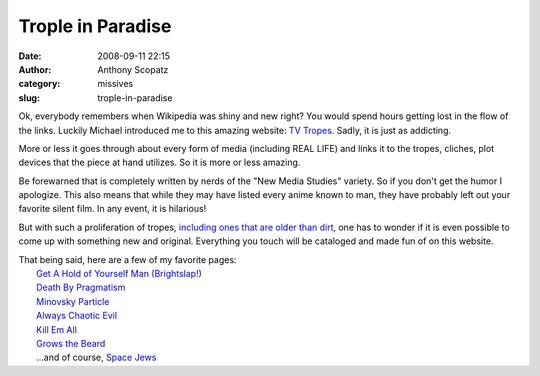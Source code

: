 Trople in Paradise
##################
:date: 2008-09-11 22:15
:author: Anthony Scopatz
:category: missives
:slug: trople-in-paradise

Ok, everybody remembers when Wikipedia was shiny and new right? You
would spend hours getting lost in the flow of the links. Luckily Michael
introduced me to this amazing website: `TV Tropes`_. Sadly, it is just
as addicting.

More or less it goes through about every form of media (including REAL
LIFE) and links it to the tropes, cliches, plot devices that the piece
at hand utilizes. So it is more or less amazing.

Be forewarned that is completely written by nerds of the "New Media
Studies" variety. So if you don't get the humor I apologize. This also
means that while they may have listed every anime known to man, they
have probably left out your favorite silent film. In any event, it is
hilarious!

But with such a proliferation of tropes, `including ones that are older
than dirt`_, one has to wonder if it is even possible to come up with
something new and original. Everything you touch will be cataloged and
made fun of on this website.

| That being said, here are a few of my favorite pages:
|  `Get A Hold of Yourself Man (Brightslap!)`_
|  `Death By Pragmatism`_
|  `Minovsky Particle`_
|  `Always Chaotic Evil`_
|  `Kill Em All`_
|  `Grows the Beard`_
|  ...and of course, `Space Jews`_

.. _TV Tropes: http://tvtropes.org/pmwiki/pmwiki.php/Main/HomePage
.. _including ones that are older than dirt: http://tvtropes.org/pmwiki/pmwiki.php/Main/OlderThanDirt
.. _Get A Hold of Yourself Man (Brightslap!): http://tvtropes.org/pmwiki/pmwiki.php/Main/GetAHoldOfYourselfMan
.. _Death By Pragmatism: http://tvtropes.org/pmwiki/pmwiki.php/Main/DeathByPragmatism
.. _Minovsky Particle: http://tvtropes.org/pmwiki/pmwiki.php/Main/MinovskyParticle
.. _Always Chaotic Evil: http://tvtropes.org/pmwiki/pmwiki.php/Main/AlwaysChaoticEvil
.. _Kill Em All: http://tvtropes.org/pmwiki/pmwiki.php/Main/KillEmAll
.. _Grows the Beard: http://tvtropes.org/pmwiki/pmwiki.php/Main/GrowingTheBeard
.. _Space Jews: http://tvtropes.org/pmwiki/pmwiki.php/Main/SpaceJews
